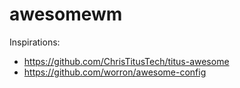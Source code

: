 * awesomewm

Inspirations:
- https://github.com/ChrisTitusTech/titus-awesome
- https://github.com/worron/awesome-config
